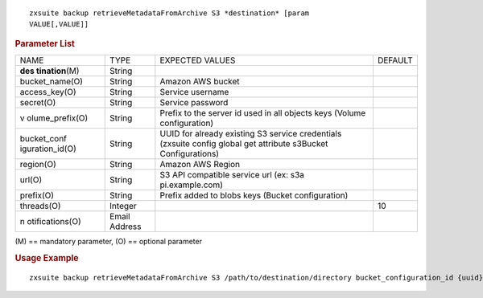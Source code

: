 
::

   zxsuite backup retrieveMetadataFromArchive S3 *destination* [param
   VALUE[,VALUE]]

.. rubric:: Parameter List

+-----------------+-----------------+-----------------+-----------------+
| NAME            | TYPE            | EXPECTED VALUES | DEFAULT         |
+-----------------+-----------------+-----------------+-----------------+
| **des           | String          |                 |                 |
| tination**\ (M) |                 |                 |                 |
+-----------------+-----------------+-----------------+-----------------+
| bucket_name(O)  | String          | Amazon AWS      |                 |
|                 |                 | bucket          |                 |
+-----------------+-----------------+-----------------+-----------------+
| access_key(O)   | String          | Service         |                 |
|                 |                 | username        |                 |
+-----------------+-----------------+-----------------+-----------------+
| secret(O)       | String          | Service         |                 |
|                 |                 | password        |                 |
+-----------------+-----------------+-----------------+-----------------+
| v               | String          | Prefix to the   |                 |
| olume_prefix(O) |                 | server id used  |                 |
|                 |                 | in all objects  |                 |
|                 |                 | keys (Volume    |                 |
|                 |                 | configuration)  |                 |
+-----------------+-----------------+-----------------+-----------------+
| bucket_conf     | String          | UUID for        |                 |
| iguration_id(O) |                 | already         |                 |
|                 |                 | existing S3     |                 |
|                 |                 | service         |                 |
|                 |                 | credentials     |                 |
|                 |                 | (zxsuite config |                 |
|                 |                 | global get      |                 |
|                 |                 | attribute       |                 |
|                 |                 | s3Bucket        |                 |
|                 |                 | Configurations) |                 |
+-----------------+-----------------+-----------------+-----------------+
| region(O)       | String          | Amazon AWS      |                 |
|                 |                 | Region          |                 |
+-----------------+-----------------+-----------------+-----------------+
| url(O)          | String          | S3 API          |                 |
|                 |                 | compatible      |                 |
|                 |                 | service url     |                 |
|                 |                 | (ex:            |                 |
|                 |                 | s3a             |                 |
|                 |                 | pi.example.com) |                 |
+-----------------+-----------------+-----------------+-----------------+
| prefix(O)       | String          | Prefix added to |                 |
|                 |                 | blobs keys      |                 |
|                 |                 | (Bucket         |                 |
|                 |                 | configuration)  |                 |
+-----------------+-----------------+-----------------+-----------------+
| threads(O)      | Integer         |                 | 10              |
+-----------------+-----------------+-----------------+-----------------+
| n               | Email Address   |                 |                 |
| otifications(O) |                 |                 |                 |
+-----------------+-----------------+-----------------+-----------------+

\(M) == mandatory parameter, (O) == optional parameter

.. rubric:: Usage Example

::

   zxsuite backup retrieveMetadataFromArchive S3 /path/to/destination/directory bucket_configuration_id {uuid} volume_prefix {path}
